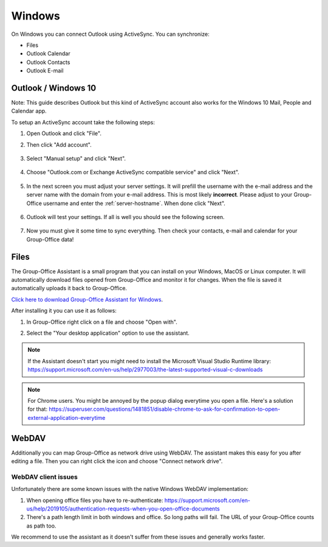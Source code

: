 Windows
=======

On Windows you can connect Outlook using ActiveSync. You can synchronize:

- Files
- Outlook Calendar
- Outlook Contacts
- Outlook E-mail


Outlook / Windows 10
--------------------

Note: This guide describes Outlook but this kind of ActiveSync account also 
works for the Windows 10 Mail, People and Calendar app.

To setup an ActiveSync account take the following steps:

1. Open Outlook and click "File". 
2. Then click "Add account".

   .. figure:: /_static/windows-eas/1-add-account.png
      :width: 400px

3. Select "Manual setup" and click "Next".

   .. figure:: /_static/windows-eas/2-manual-setup.png
      :width: 400px

4. Choose "Outlook.com or Exchange ActiveSync compatible service" and click "Next".

   .. figure:: /_static/windows-eas/3-eas.png
      :width: 400px

5. In the next screen you must adjust your server settings. It will prefill the 
   username with the e-mail address and the server name with the domain from 
   your e-mail address. This is most likely **incorrect**.
   Please adjust to your Group-Office username and enter the :ref:`server-hostname`.
   When done click "Next".

   .. figure:: /_static/windows-eas/4-server-settings.png
      :width: 400px

6. Outlook will test your settings. If all is well you should see the following 
   screen.

   .. figure:: /_static/windows-eas/5-test.png
      :width: 400px

7. Now you must give it some time to sync everything. Then check your contacts, 
   e-mail and calendar for your Group-Office data!

.. _assistant-for-windows:

Files
-----

The Group-Office Assistant is a small program that you can install on your Windows, MacOS or
Linux computer. It will automatically download files opened from Group-Office and monitor
it for changes. When the file is saved it automatically uploads it back to Group-Office.

`Click here to download Group-Office Assistant for Windows 
<https://repo.group-office.com/downloads/group-office-assistant-windows.exe>`_.

After installing it you can use it as follows:

1. In Group-Office right click on a file and choose "Open with".

2. Select the "Your desktop application" option to use the assistant.

   .. figure:: /_static/macos-assistant/4-select-application.png
      :width: 400px
      
 
.. note:: If the Assistant doesn't start you might need to install the Microsoft Visual Studio Runtime library:
   https://support.microsoft.com/en-us/help/2977003/the-latest-supported-visual-c-downloads

.. note:: For Chrome users. You might be annoyed by the popup dialog everytime you open a file. Here's a solution for
   that: https://superuser.com/questions/1481851/disable-chrome-to-ask-for-confirmation-to-open-external-application-everytime

WebDAV
------
Additionally you can map Group-Office as network drive using WebDAV. The assistant makes this easy for you after editing a file. Then you can right click the icon and choose "Connect network drive".

WebDAV client issues
````````````````````
Unfortunately there are some known issues with the native Windows WebDAV implementation:

1. When opening office files you have to re-authenticate: https://support.microsoft.com/en-us/help/2019105/authentication-requests-when-you-open-office-documents
2. There's a path length limit in both windows and office. So long paths will fail. The URL of your Group-Office counts as path too.

We recommend to use the assistant as it doesn't suffer from these issues and generally works faster.





